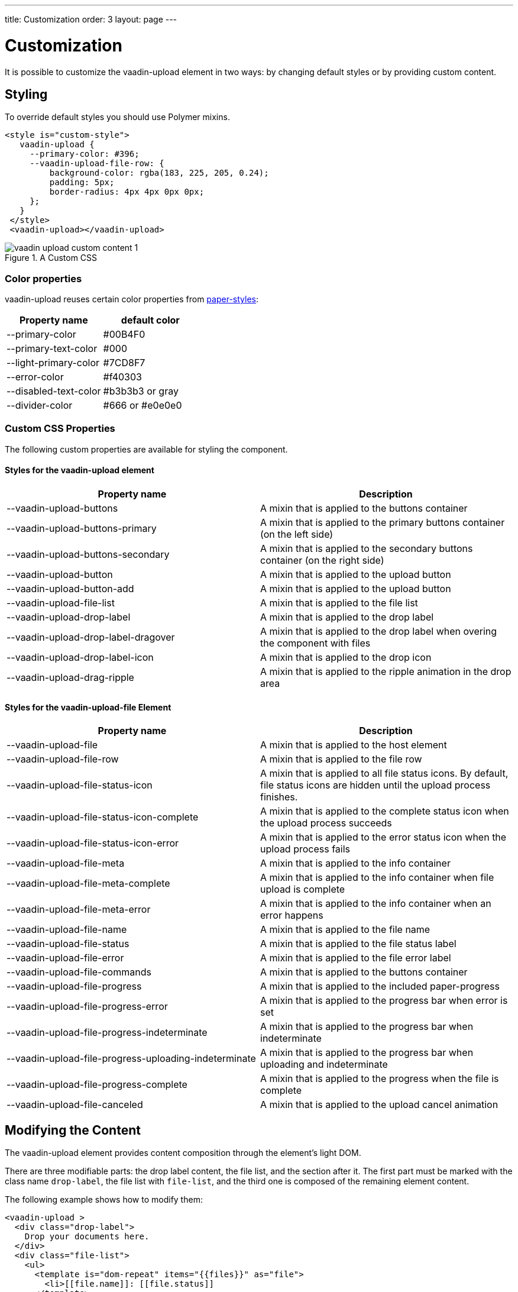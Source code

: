 ---
title: Customization
order: 3
layout: page
---


[[vaadin-upload.custom]]
= Customization

It is possible to customize the [elementname]#vaadin-upload# element in two ways: by changing default styles or by providing custom content.

== Styling

To override default styles you should use Polymer mixins.

[source,html]
----
<style is="custom-style">
   vaadin-upload {
     --primary-color: #396;
     --vaadin-upload-file-row: {
         background-color: rgba(183, 225, 205, 0.24);
         padding: 5px;
         border-radius: 4px 4px 0px 0px;
     };
   }
 </style>
 <vaadin-upload></vaadin-upload>
----

[[figure.vaadin-upload.custom1]]
.A Custom CSS
image::img/vaadin-upload-custom-content-1.png[]


=== Color properties
[elementname]#vaadin-upload# reuses certain color properties from link:https://elements.polymer-project.org/elements/paper-styles[paper-styles]:

[width="100%", options="header"]
|======================
|Property name | default color
| [propertyname]#--primary-color# | #00B4F0
| [propertyname]#--primary-text-color# | #000
| [propertyname]#--light-primary-color# | #7CD8F7
| [propertyname]#--error-color# | #f40303
| [propertyname]#--disabled-text-color# | #b3b3b3 or gray
| [propertyname]#--divider-color# |  #666 or #e0e0e0
|======================

=== Custom CSS Properties

The following custom properties are available for styling the component.

==== Styles for the [elementname]#vaadin-upload# element

[width="100%", options="header"]
|======================
|Property name | Description
| [propertyname]#--vaadin-upload-buttons# | A mixin that is applied to the buttons container
| [propertyname]#--vaadin-upload-buttons-primary# | A mixin that is applied to the primary buttons container (on the left side)
| [propertyname]#--vaadin-upload-buttons-secondary# | A mixin that is applied to the secondary buttons container (on the right side)
| [propertyname]#--vaadin-upload-button# | A mixin that is applied to the upload button
| [propertyname]#--vaadin-upload-button-add# | A mixin that is applied to the upload button
| [propertyname]#--vaadin-upload-file-list# | A mixin that is applied to the file list
| [propertyname]#--vaadin-upload-drop-label# | A mixin that is applied to the drop label
| [propertyname]#--vaadin-upload-drop-label-dragover# | A mixin that is applied to the drop label when overing the component with files
| [propertyname]#--vaadin-upload-drop-label-icon# | A mixin that is applied to the drop icon
| [propertyname]#--vaadin-upload-drag-ripple# | A mixin that is applied to the ripple animation in the drop area
|======================


==== Styles for the [elementname]#vaadin-upload-file# Element

[width="100%", options="header"]
|======================
|Property name | Description
| [propertyname]#--vaadin-upload-file# | A mixin that is applied to the host element
| [propertyname]#--vaadin-upload-file-row# | A mixin that is applied to the file row
| [propertyname]#--vaadin-upload-file-status-icon# | A mixin that is applied to all file status icons. By default, file status icons are hidden until the upload process finishes.
| [propertyname]#--vaadin-upload-file-status-icon-complete# | A mixin that is applied to the complete status icon when the upload process succeeds
| [propertyname]#--vaadin-upload-file-status-icon-error# | A mixin that is applied to the error status icon when the upload process fails
| [propertyname]#--vaadin-upload-file-meta# | A mixin that is applied to the info container
| [propertyname]#--vaadin-upload-file-meta-complete# | A mixin that is applied to the info container when file upload is complete
| [propertyname]#--vaadin-upload-file-meta-error# | A mixin that is applied to the info container when an error happens
| [propertyname]#--vaadin-upload-file-name# | A mixin that is applied to the file name
| [propertyname]#--vaadin-upload-file-status# | A mixin that is applied to the file status label
| [propertyname]#--vaadin-upload-file-error# | A mixin that is applied to the file error label
| [propertyname]#--vaadin-upload-file-commands# | A mixin that is applied to the buttons container
| [propertyname]#--vaadin-upload-file-progress# | A mixin that is applied to the included paper-progress
| [propertyname]#--vaadin-upload-file-progress-error# | A mixin that is applied to the progress bar when error is set
| [propertyname]#--vaadin-upload-file-progress-indeterminate# | A mixin that is applied to the progress bar when indeterminate
| [propertyname]#--vaadin-upload-file-progress-uploading-indeterminate# | A mixin that is applied to the progress bar when uploading and indeterminate
| [propertyname]#--vaadin-upload-file-progress-complete# | A mixin that is applied to the progress when the file is complete
| [propertyname]#--vaadin-upload-file-canceled# | A mixin that is applied to the upload cancel animation
|======================

== Modifying the Content

The [elementname]#vaadin-upload# element provides content composition through the element's light DOM.

There are three modifiable parts: the drop label content, the file list, and the section after it.
The first part must be marked with the class name `drop-label`, the file list with `file-list`, and the third one is composed of the remaining element content.

The following example shows how to modify them:

[source,html]
----
<vaadin-upload >
  <div class="drop-label">
    Drop your documents here.
  </div>
  <div class="file-list">
    <ul>
      <template is="dom-repeat" items="{{files}}" as="file">
        <li>[[file.name]]: [[file.status]]
      </template>
    </ul>
  </div>
  <div>
    Accepts up to 3 PDF files, up to 1MB each
  </div>
</vaadin-upload>
----

[[figure.vaadin-upload.custom2]]
.Custom content
image::img/vaadin-upload-custom-content-2.png[]
